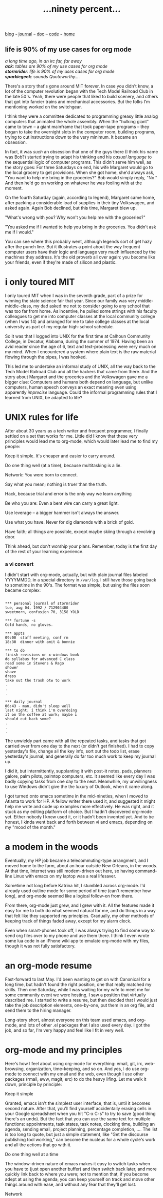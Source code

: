 #+TITLE: ...ninety percent...
#+HTML_HEAD: <link href="https://fonts.googleapis.com/css2?family=Raleway&display=swap" rel="stylesheet" />
#+HTML_HEAD: <link rel="stylesheet" type="text/css" href="css/stylesheet.css" />
#+OPTIONS: \n:t
#+BEGIN_CENTER
[[file:blog.org][blog]]  ~~~   [[file:journal.org][journal]]   ~~~   [[file:doc.org][doc]]   ~~~ [[file:code.org][code]] ~~~ [[file:index.org][home]]
#+END_CENTER
** *life is 90% of my use cases for org mode*

/a long time ago, in an irc far, far away/
/**ack**: tables are 90% of my use cases for org mode/
/**stormrider**: life is 90% of my uses cases for org mode/
/**sparkiegeek**: sounds Quoteworthy..../

There's a story that's gone around MIT forever.  In case you didn't know, a lot of the computer revolution began with the Tech Model Railroad Club in the late 50's. Yeah, there were people that liked to build scenery, and others that got into fancier trains and mechanical accessories.  But the folks I'm mentioning worked on the switchgear.

I think they were a committee dedicated to programming greasy little analog computers that animated the whole assembly.  When the "hulking giant" came to town -- a giant mainframe that took paper-tape programs -- they began to take the overnight slots in the computer room, building programs, trying to cut instructions down to the very minimum.  It became an obsession.

In fact, it was /such/ an obsession that one of the guys there (I think his name was Bob?) started trying to adapt his thinking and his /casual language/ to the sequential logic of computer programs.  This didn't serve him well, as the story goes: For three Saturdays on end, his wife Margaret would go to the local grocery to get provisions.  When she got home, she'd always ask, "You want to help me bring in the groceries?" Bob would simply reply, "No."  And then he'd go on working on whatever he was fooling with at the moment.

On the fourth Saturday (again, according to legend), Margaret came home, after packing a considerable load of supplies in their tiny Volkswagen, and asked again.  Again Bob declined, but this time, Margaret blew up.

"What's wrong with you?  Why won't you help me with the groceries?"

"You asked me if I wanted to help you bring in the groceries.  You didn't ask me if I would."

You can see where this probably went, although legends sort of get hazy after the punch line. But it illustrates a point about the way frequent computer users have their logic and language very much influenced by the machines they address.  It's the old proverb all over again: you become like your friends, even if they're made of silicon and plastic.

* i only *toured* MIT

I only toured MIT when I was in the seventh grade, part of a prize for winning the state science fair that year.  Since our family was very middle-middle-class, my dad asked me not to consider going to any school that was too far from home.  As incentive, he pulled some strings with his faculty colleagues to get me into computer classes at the local community college (when I was 14) and arranged for me to take college classes at the local university as part of my regular high-school schedule.

So it was that I logged into UNIX for the first time at Calhoun Community College, in Decatur, Alabama, during the summer of 1974.  Having been an avid reader since the age of 6, text and text-processing were very much on my mind.  When I encountered a system where plain text is the raw material flowing through the pipes, I was hooked.

This led me to undertake an informal study of UNIX, all the way back to the Tech Model Railroad Club and all the hackers that came from there.  And the story about Margaret and the groceries and the Volkswagen gave me a bigger clue: Computers and humans both depend on language, but unlike computers, human speech conveys an exact meaning even using apparently /imprecise/ language.  Could the informal programming rules that I learned from UNIX, be adapted to life?

* UNIX rules for *life*

After about 30 years as a tech writer and frequent programmer, I finally settled on a set that works for me.  Little did I know that these very principles would lead me to org-mode, which would later lead me to find my people:

**** Keep it simple. It's cheaper and easier to carry around.
**** Do one thing well (at a time), because multitasking is a lie.
**** Network: You were born to connect.
**** Say what you mean; nothing is truer than the truth.
**** Hack, because trial and error is the only way we learn anything
**** Be who you are: Even a bent wire can carry a great light.
**** Use leverage -- a bigger hammer isn't always the answer.
**** Use what you have. Never for dig diamonds with a brick of gold.
**** Have faith; all things are possible, except maybe skiing through a revolving door.
**** Think ahead, but don't worship your plans. Remember, today is the first day of the rest of your learning experience.

*** a *vi* convert
I didn't start with org-mode, actually, but with plain journal files labeled YYYYMMDD, in a special directory in ~/var/log~.  I still have those going back to sometime in the 90's.  The format was simple, but using the files soon became complex:

#+BEGIN_EXAMPLE
	  
     *** personal journal of stormrider
     tue, aug 04, 1992 / 712904400
     sweetmorn, confusion 70, 3158 YOLD
    
     *** fortune -s
     Cold hands, no gloves.
    
     *** appts
     09:00  staff meeting, conf rm
     18:30  dinner with amit & bonnie
    
     *** to do
     finish revisions on x-windows book
     do syllabus for advanced C class
     read some in Stevens & Rago
     shower
     shave
     dress
     take out the trash otw to work
     .
     .
     .
    
     *** daily journal
     06:43 - man, didn't sleep well
     last night; i think i'm overdoing
     it on the coffee at work; maybe i
     should cut back some?
     .
     .
     .
#+END_EXAMPLE

The unwieldy part came with all the repeated tasks, and tasks that got carried over from one day to the next (or didn't get finished). I had to copy yesterday's file, change all the key info, sort out the todo list, erase yesterday's journal, and generally do far too much work to keep my journal up.

   I did it, but intermittently, supplanting it with post-it notes, pads, planners galore, palm pilots, palmtop computers, etc.  It seemed like every day I was badly copying tasks from one day to the next. Meanwhile, my unwillingness to use Windows didn't give the the luxury of Outlook, when it came along.

   I got turned onto emacs sometime in the mid-nineties, when I moved to Atlanta to work for HP.  A fellow writer there used it, and suggested it might help me write and code up examples more effectively.  He was right, and it stuck as my editing platform of choice. But I hadn't discovered org-mode yet. Either nobody I knew used it, or it hadn't been invented yet.  And to be honest, I kinda went back and forth between vi and emacs, depending on my "mood of the month."

* a modem *in* the woods

   Eventually, my HP job became a telecommuting-type arrangment, and I moved home to the farm, about an hour outside New Orleans, in the woods.  At that time, Internet was still modem-driven out here, so having command-line Linux with emacs on my laptop was a real lifesaver.

   Sometime not long before Katrina hit, I stumbled across org-mode.  I'd already used outline mode for some period of time (can't remember how long), and org-mode seemed like a logical follow-on from there.

	 From there, org-mode just grew, and I grew with it.  All the features made it easy for me to both do what seemed natural for me, and do things in a way that felt like they supported my principles.  Gradually, my other methods of keeping track of things faded away, except for my alarm clock. 

   Even when smart-phones took off, I was always trying to find some way to send org files over to my phone and use them there.  I think I even wrote some lua code in an iPhone wiki app to emulate org-mode with my files, though it was not fully satisfactory.

* an org-mode *resume*

	 Fast-forward to last May.  I'd been wanting to get on with Canonical for a long time, but hadn't found the right position, one that really matched my skills.  Then one Saturday, while I was waiting for my wife to meet me for some community event we were hosting, I saw a position that virtually described me.  I started to write a resume, but then decided that I would just take the job description elements, one-by-one, put them in an org file, and send them to the hiring manager.

   Long-story short, almost everyone on this team used emacs, and org-mode, and lots of other .el packages that I also used every day.  I got the job, and so far, I'm very happy and feel like I fit in very well.

* org-mode *and* my principles

	 Here's how I feel about using org-mode for everything: email, git, irc, web-browsing, organization, time-keeping, and so on.  And yes, I do use org-mode to connect with my email and the web, even though I use other packages (rmail, eww, magit, erc) to do the heavy lifing.  Let me walk it down, principle by principle:

**** Keep it simple
Granted, emacs isn't the simplest user interface, that is, until it becomes second nature.  After that, you'll find yourself accidentally erasing cells in your Google spreadsheet when you hit "C-x C-s" to try to save (good thing there's an undo). But the fact that you can use the same text for multiple functions: appointments, task states, task notes, clocking time, building an agenda, sending email, project planning, percentage completion, ....  The list is too long to quote, but just a simple statement, like "Get the discourse publishing tool working," can become the nucleus for a whole cycle's work and all the actions that go with it.

**** Do one thing well at a time
The window-driven nature of emacs makes it easy to switch tasks when you have to (just open another buffer) and then switch back later, and more quickly link back to where you were; not to mention that, if you become adept at using the agenda, you can keep yourself on track and move other things around with ease, and without any fear that they'll get lost.

**** Network
Since I'm set up to send email, IRC, Mattermost, etc., directly from my org-mode tasks, it's easy to track where I am.  But even if I used another app, it's still really easy to just cut and paste a note next to a task and then set a follow-up time to prod, all without breaking your train of thought.  You're literally still looking at the work you're doing while you're messaging about it, so there's that.

**** Say what you mean
You have the entire outline in front of you for whatever you're working on, so presentations, show-and-tell sessions, and status reports are really simple to give, whether verbally or in writing.  It's easy to (a) tell the truth, because you can see it at a glance, and (b) not stumble around trying to remember, which often leads us to embellish, just to keep the conversation moving.

**** Hack...
If it doesn't do what you want, you've got customizable variables, a huge library of packages, strong macro capability, and push-come-to-shove, emacs lisp, though I rarely have to go there, TBH.

**** Be who you are
Org-mode matches my thinking style. Not true for everyone, but I tend to outline or mindmap (which you can do with org-mode, with the right .el package).

**** Use leverage
Org-mode seriously leverages the power of plain text, in that you can either use the shortcuts to add an appointment, add tags, search tags -- or you can just do it by hand, because all of the special notation is plain text.  Leveraging human language in this way is helpful to me.	   

**** Use what you have
Org-mode and emacs give me a stable platform that works everywhere, even on a printout.  I don't need license fees, special extensions, subscriptions, add-on tools, or constant updates to keep my life humming.

**** Have faith
Org-mode has justified my faith, as has emacs.  Lots of tools I've used break, crash, or get killed by absorption (I once liked Astrid, e.g., but it suddenly got sold and went away).  And no other tools do everything I want without switching apps. Org-mode and emacs are pretty much here to stay, especially since there is no license fee, and I can keep a self-contained version backed up at home, should it ever stop being distributed.

**** Think ahead
This is where org-mode, and especially the agenda, shine.  If I'm busy, I don't have to worry about keeping my outline clean.  I can stop in the middle of notes for another project, hit return, enter a to do for later (and tag it and schedule it to pop up later), and then move that to someplace more suitable later.  The agenda will clean it up and put it in perspective for me.  Or I can search for it, or pull up all open to-do items (even by tags), or....  There are just too many ways to throw things ahead without losing my train of thought.

* a *weird* kind of heaven
Okay, those are my reasons, and why life is 90% of my use cases for org-mode, but what's the other 10%?  Well, it's only wishful thinking, but if we get to pick our environment in heaven, I would choose one of those large, paneled offices off of a raised floor mainframe room.  You know the ones: the stained carpet squares, the laminated pressboard desks, the sqeaky swivel chairs, and the half-working flourescents.  And a terminal on the desk that runs nothing but emacs and org-mode.  And a Volkswagen full of groceries every week.

Here's hoping. ;-)
